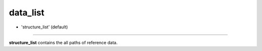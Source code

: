 =========
data_list
=========

- 'structure_list' (default)

----

**structure_list** contains the all paths of reference data.
